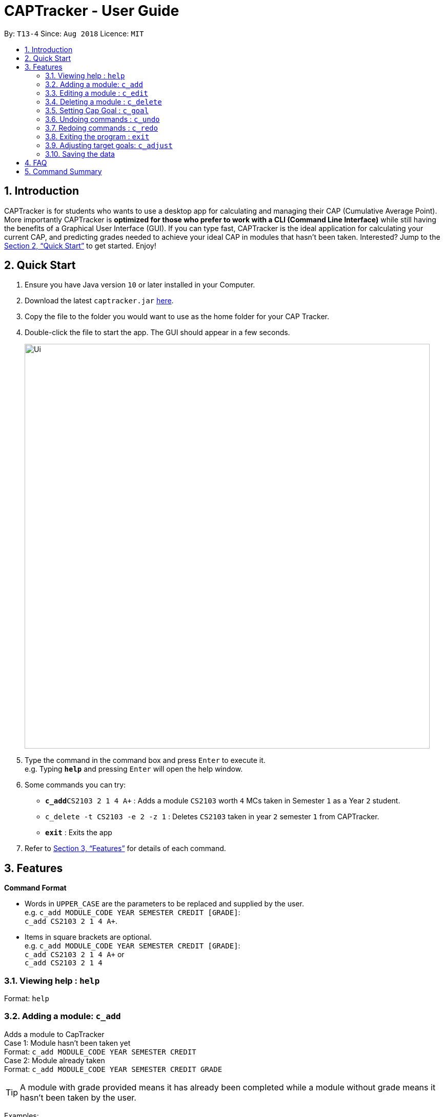 = CAPTracker - User Guide
:site-section: UserGuide
:toc:
:toc-title:
:toc-placement: preamble
:sectnums:
:imagesDir: images
:stylesDir: stylesheets
:xrefstyle: full
:experimental:
ifdef::env-github[]
:tip-caption: :bulb:
:note-caption: :information_source:
endif::[]
:repoURL: https://github.com/CS2103-AY1819S1-T13-4/main/tree/master

By: `T13-4`      Since: `Aug 2018`      Licence: `MIT`

== Introduction

CAPTracker is for students who wants to use a desktop app for calculating and managing their CAP
(Cumulative Average Point). More importantly CAPTracker is *optimized for those who prefer to work
with a CLI (Command Line Interface)* while still having the benefits of a Graphical User Interface
(GUI). If you can type fast, CAPTracker is the ideal application for calculating your current CAP,
and predicting grades needed to achieve your ideal CAP in modules that hasn't been taken.
Interested? Jump to the <<Quick Start>> to get started. Enjoy!

== Quick Start

.  Ensure you have Java version `10` or later installed in your Computer.
.  Download the latest `captracker.jar` link:{repoURL}/releases[here].
.  Copy the file to the folder you would want to use as the home folder for your CAP Tracker.
.  Double-click the file to start the app. The GUI should appear in a few seconds.
+
image::Ui.png[width="790"]
+
.  Type the command in the command box and press kbd:[Enter] to execute it. +
e.g. Typing *`help`* and pressing kbd:[Enter] will open the help window.
.  Some commands you can try:

* **`c_add`**`CS2103 2 1 4 A+` : Adds a module `CS2103` worth `4` MCs taken in Semester `1` as a
Year `2` student.
* `c_delete -t CS2103 -e 2 -z 1` : Deletes `CS2103` taken in year `2` semester
`1` from CAPTracker.
* *`exit`* : Exits the app

.  Refer to <<Features>> for details of each command.

[[Features]]
== Features

====
*Command Format*

* Words in `UPPER_CASE` are the parameters to be replaced and supplied by the user. +
e.g. `c_add MODULE_CODE YEAR SEMESTER CREDIT [GRADE]`: +
`c_add CS2103 2 1 4 A+`.
* Items in square brackets are optional. +
e.g. `c_add MODULE_CODE YEAR SEMESTER CREDIT [GRADE]`: +
`c_add CS2103 2 1 4 A+` or +
`c_add CS2103 2 1 4`
====

=== Viewing help : `help`

Format: `help`

=== Adding a module: `c_add`

Adds a module to CapTracker +
Case 1: Module hasn't been taken yet +
Format: `c_add MODULE_CODE YEAR SEMESTER CREDIT` +
Case 2: Module already taken +
Format: `c_add MODULE_CODE YEAR SEMESTER CREDIT GRADE`

[TIP]
A module with grade provided means it has already been completed while a module without grade means
it hasn't been taken by the user.

Examples:

* `c_add CS2103 2 1 A+`
* `c_add CS2103 2 1`

****
* Adding of a module that would lead to two modules sharing the same `Code`, `Year`, and `Semester`
is not allowed.
****

=== Editing a module : `c_edit`

Edits fields of a `*particular*` module entry in the CAPTracker. +
*Case 1:* +
`*Only one*` module entry have the specified target module code. +
_Pretty Print Format:_ +
----
c_edit -t TARGET_CODE
    [-m NEW_CODE]
    [-y NEW_YEAR]
    [-s NEW_SEMESTER]
    [-c NEW_CREDIT]
    [-g NEW_GRADE]
----
*Case 2:* +
`*More than one*` module entry in CAPTracker has the specified target module code. (E.g. Retook
the module) +
_Pretty Print Format:_ +
----
c_edit -t TARGET_CODE -e TARGET_YEAR -z TARGET_SEMESTER
    [-m NEW_CODE]
    [-y NEW_YEAR]
    [-s NEW_SEMESTER]
    [-c NEW_CREDIT]
    [-g NEW_GRADE]
----

****
* Arguments must be in name-value pair format (E.g. `-name value`).
* Illegal name or value is not allowed.
* `TARGET_CODE` has to be specified.
* `TARGET_YEAR` can be null if and only if `TARGET_SEMESTER` is null.
* At least one of `NEW_CODE`, `NEW_YEAR`, `NEW_SEMESTER`, `NEW_CREDIT`, or
`NEW_GRADE` has to be specified.
* The targeted module entry should exist in the CAPTracker.
* `TARGET_YEAR` and `TARGET_SEMESTER` of the targeted entry must be specified
if there exist multiple entries with the same module `TARGET_CODE`.
* The edit cannot lead to two module entries sharing the same module `Code`,
`Year`, and `Semester`.
****

Examples:

* `c_edit -t CS2103 -g A+` +
Change grade of CS2103 to A+.
* `c_edit -t CS2103 -m CS2103T -c 2` +
Change the module code and credit of CS2103 to CS2103T and 2 respectively.
* `c_edit -t CS2103 -e 3 -z 2 -s 1` +
Change the semester of CS2103 taken in year 3 semester 2 to 1. In this specific
case, CS2103 was retaken and cap tracker has multiple entries of it.


=== Deleting a module : `c_delete`

Deletes a `*particular*` module entry in the CAPTracker. +
*Case 1:* +
`*Only one*` module entry have the specified target module code. +
_Format:_ +
----
c_delete -t TARGET_CODE
----
*Case 2:* +
`*More than one*` module entry in CAPTracker has the specified target module code. (E.g. Retook
the module) +
_Format:_ +
----
c_delete -t TARGET_CODE -e TARGET_YEAR -z TARGET_SEMESTER
----

****
* Arguments must be in name-value pair format (E.g. `-name value`).
* Illegal name or value is not allowed.
* `TARGET_CODE` has to be specified.
* `TARGET_YEAR` can be null if and only if `TARGET_SEMESTER` is null.
* The targeted module entry should exist in the CAPTracker.
* `TARGET_YEAR` and `TARGET_SEMESTER` of the targeted entry must be specified
if there exist multiple entries with the same module `TARGET_CODE`.
****

Examples:

* `c_delete -t CS2103` +
Deletes the only CS2103 module.
* `c_delete -t CS2103 -e 3 -z 2` +
Deletes CS2103 taken in year 3 semester 2. In this specific case, CS2103 was
retaken and cap tracker has multiple entries of it.


//tag::commandgoal[]
=== Setting Cap Goal : `c_goal`

Set the CAP goal you want to achieve. +
Format: `c_goal CAP_GOAL`

****
* Sets and updates the CAP goal.
****

Examples:

* `c_goal 4.5` +
Update your CAP goal to 4.5
//end::commandgoal[]

=== Undoing commands : `c_undo`

Reverts changes made by the last command given. +
Format: `c_undo`

=== Redoing commands : `c_redo`

Reverts changes made by the undo command. +
Format: `c_redo`

=== Exiting the program : `exit`

Exits the program. +
Format: `exit`

//tag::commandadjust[]
=== Adjusting target goals: `c_adjust`

Adjust the grade of an incomplete module +
Format:

* Module code is unique: `c_adjust MODULE_CODE GRADE`
* Otherwise: `c_adjust MODULE_CODE YEAR SEM GRADE`

Examples:

* `c_adjust CS2103 A` +
Adjusts the grade with module code CS2103 to have grade A

* `c_adjust CS2103 1 1 A` +
Adjusts the grade with module code CS2103 taken in year 1 sem 1 to have grade A
//end::commandadjust[]

=== Saving the data

CAPTracker data are saved in the hard disk automatically whenever there is a command that leads to
change in the data. +
There is no need to save manually.

== FAQ

*Q*: I entered the wrong grade into my module. How do I change it? +
*A*: Use the `c_edit` command to input the correct information for the module +
`c_edit MODULE_CODE -grade ACTUAL_GRADE`

== Command Summary

* *Add* +
`c_add MODULE_CODE YEAR SEMESTER [GRADE]` +
e.g. `c_add CS2103 2 1 4 A+`
* *Edit* : +
`c_edit [-code MODULE_CODE] [-year YEAR] [-semester SEMESTER] [-credit CREDIT] [-grade GRADE]` +
e.g. `c_edit CS2103 -grade A+`
or +
`c_edit YEAR SEMESTER [-code MODULE_CODE] [-year YEAR] [-semester SEMESTER] [-credit CREDIT] [-grade GRADE]`+
e.g. `c_edit CS2103 2 1 -grade A+`
* *Delete* : +
`c_delete MODULE_CODE` +
e.g. `c_delete CS2103` +
or +
`c_delete MODULE_CODE [YEAR SEMESTER]` +
e.g. `c_delete CS2103 1 2` +
* *Goal* : `c_goal CAP_GOAL` +
e.g. `c_goal 4.5`
* *Adjust* : `c_adjust MODULE_CODE GRADE` +
e.g. `c_adjust CS2103 A` +
or +
`c_adjust MODULE_CODE YEAR SEM GRADE` +
e.g. `c_adjust CS2103 1 1 A`
* *Undo* : `c_undo`
* *Redo* : `c_redo`
* *Help* : `help`
* *Exit* : `exit`
